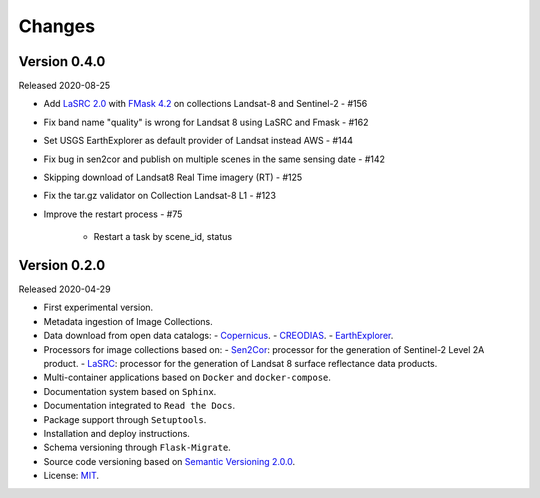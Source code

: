 ..
    This file is part of Brazil Data Cube Collection Builder.
    Copyright (C) 2019-2020 INPE.

    Brazil Data Cube Collection Builder is free software; you can redistribute it and/or modify it
    under the terms of the MIT License; see LICENSE file for more details.


=======
Changes
=======

Version 0.4.0
-------------

Released 2020-08-25

- Add `LaSRC 2.0 <https://github.com/USGS-EROS/espa-surface-reflectance>`_ with `FMask 4.2 <https://github.com/GERSL/Fmask>`_ on collections Landsat-8 and Sentinel-2 - #156
- Fix band name "quality" is wrong for Landsat 8 using LaSRC and Fmask - #162
- Set USGS EarthExplorer as default provider of Landsat instead AWS - #144
- Fix bug in sen2cor and publish on multiple scenes in the same sensing date - #142
- Skipping download of Landsat8 Real Time imagery (RT) - #125
- Fix the tar.gz validator on Collection Landsat-8 L1 - #123
- Improve the restart process - #75

    - Restart a task by scene_id, status


Version 0.2.0
-------------

Released 2020-04-29

- First experimental version.
- Metadata ingestion of Image Collections.
- Data download from open data catalogs:
  - `Copernicus <https://scihub.copernicus.eu/>`_.
  - `CREODIAS <https://creodias.eu/>`_.
  - `EarthExplorer <https://earthexplorer.usgs.gov/>`_.
- Processors for image collections based on:
  - `Sen2Cor <https://step.esa.int/main/third-party-plugins-2/sen2cor/>`_: processor for the generation of Sentinel-2 Level 2A product.
  - `LaSRC <https://github.com/USGS-EROS/espa-surface-reflectance>`_: processor for the generation of Landsat 8 surface reflectance data products.
- Multi-container applications based on ``Docker`` and ``docker-compose``.
- Documentation system based on ``Sphinx``.
- Documentation integrated to ``Read the Docs``.
- Package support through ``Setuptools``.
- Installation and deploy instructions.
- Schema versioning through ``Flask-Migrate``.
- Source code versioning based on `Semantic Versioning 2.0.0 <https://semver.org/>`_.
- License: `MIT <https://github.com/brazil-data-cube/bdc-collection-builder/blob/v0.2.0/LICENSE>`_.
